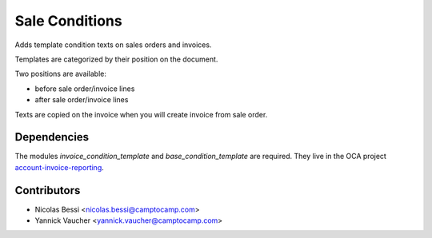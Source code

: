 Sale Conditions
===============

Adds template condition texts on sales orders and invoices.

Templates are categorized by their position on the document.

Two positions are available:

- before sale order/invoice lines
- after sale order/invoice lines

Texts are copied on the invoice when you will create invoice from sale order.

Dependencies
------------

The modules `invoice_condition_template` and `base_condition_template` are
required. They live in the OCA project `account-invoice-reporting`_.

.. _`account-invoice-reporting`: https://github.com/OCA/account-invoice-reporting

Contributors
------------

* Nicolas Bessi <nicolas.bessi@camptocamp.com>
* Yannick Vaucher <yannick.vaucher@camptocamp.com>

